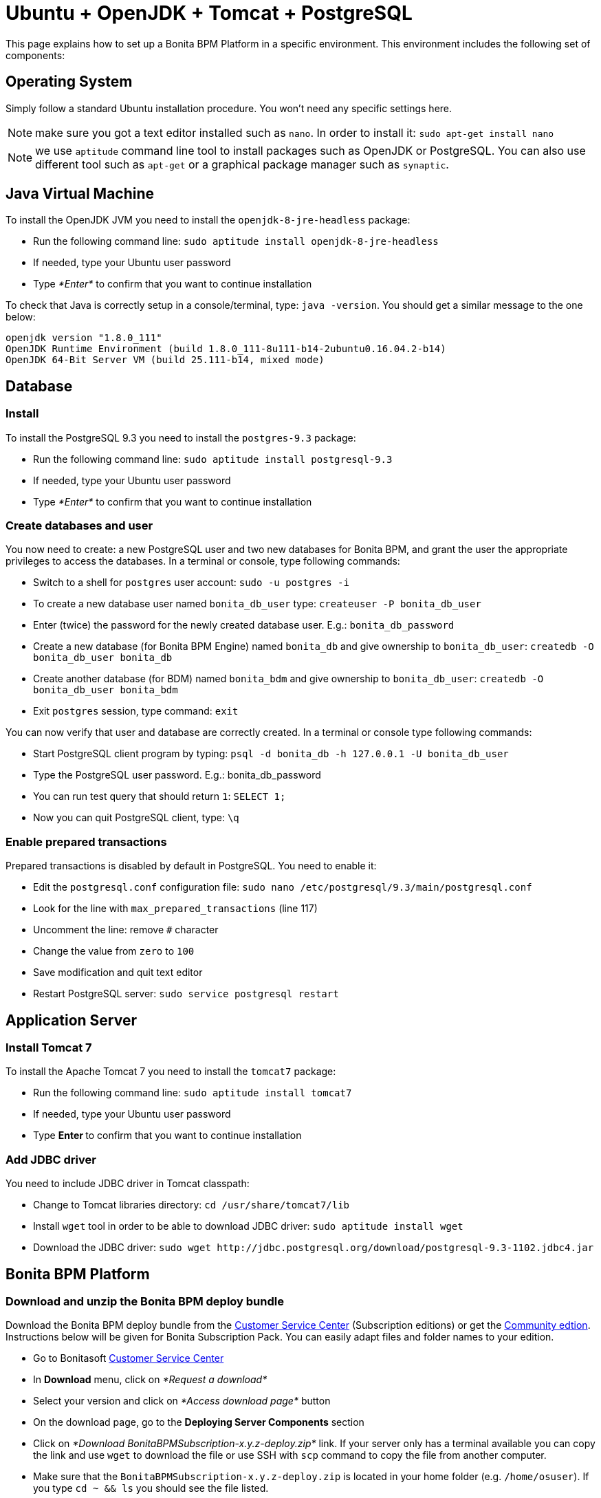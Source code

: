 = Ubuntu + OpenJDK + Tomcat + PostgreSQL
:description: This page explains how to set up a Bonita BPM Platform in a specific environment. This environment

This page explains how to set up a Bonita BPM Platform in a specific environment. This environment
includes the following set of components:

== Operating System

Simply follow a standard Ubuntu installation procedure. You won't need any specific settings here.

NOTE: make sure you got a text editor installed such as `nano`. In order to install it: `sudo apt-get install nano`

NOTE: we use `aptitude` command line tool to install packages such as OpenJDK or PostgreSQL. You can also use different tool such
as `apt-get` or a graphical package manager such as `synaptic`.

== Java Virtual Machine

To install the OpenJDK JVM you need to install the `openjdk-8-jre-headless` package:

* Run the following command line: `sudo aptitude install openjdk-8-jre-headless`
* If needed, type your Ubuntu user password
* Type _*Enter*_ to confirm that you want to continue installation

To check that Java is correctly setup in a console/terminal, type: `java -version`.
You should get a similar message to the one below:

----
openjdk version "1.8.0_111"
OpenJDK Runtime Environment (build 1.8.0_111-8u111-b14-2ubuntu0.16.04.2-b14)
OpenJDK 64-Bit Server VM (build 25.111-b14, mixed mode)
----

== Database

=== Install

To install the PostgreSQL 9.3 you need to install the `postgres-9.3` package:

* Run the following command line: `sudo aptitude install postgresql-9.3`
* If needed, type your Ubuntu user password
* Type _*Enter*_ to confirm that you want to continue installation

=== Create databases and user

You now need to create: a new PostgreSQL user and two new databases for Bonita BPM, and grant the user the appropriate privileges to access
the databases. In a terminal or console, type following commands:

* Switch to a shell for `postgres` user account: `sudo -u postgres -i`
* To create a new database user named `bonita_db_user` type: `createuser -P bonita_db_user`
* Enter (twice) the password for the newly created database user. E.g.: `bonita_db_password`
* Create a new database (for Bonita BPM Engine) named `bonita_db` and give ownership to `bonita_db_user`: `createdb -O bonita_db_user bonita_db`
* Create another database (for BDM) named `bonita_bdm` and give ownership to `bonita_db_user`: `createdb -O bonita_db_user bonita_bdm`
* Exit `postgres` session, type command: `exit`

You can now verify that user and database are correctly created. In a terminal or console type following commands:

* Start PostgreSQL client program by typing: `psql -d bonita_db -h 127.0.0.1 -U bonita_db_user`
* Type the PostgreSQL user password. E.g.: bonita_db_password
* You can run test query that should return `1`: `SELECT 1;`
* Now you can quit PostgreSQL client, type: `\q`

=== Enable prepared transactions

Prepared transactions is disabled by default in PostgreSQL. You need to enable it:

* Edit the `postgresql.conf` configuration file: `sudo nano /etc/postgresql/9.3/main/postgresql.conf`
* Look for the line with `max_prepared_transactions` (line 117)
* Uncomment the line: remove `#` character
* Change the value from `zero` to `100`
* Save modification and quit text editor
* Restart PostgreSQL server: `sudo service postgresql restart`

== Application Server

=== Install Tomcat 7

To install the Apache Tomcat 7 you need to install the `tomcat7` package:

* Run the following command line: `sudo aptitude install tomcat7`
* If needed, type your Ubuntu user password
* Type **Enter ** to confirm that you want to continue installation

=== Add JDBC driver

You need to include JDBC driver in Tomcat classpath:

* Change to Tomcat libraries directory: `cd /usr/share/tomcat7/lib`
* Install `wget` tool in order to be able to download JDBC driver: `sudo aptitude install wget`
* Download the JDBC driver: `+sudo wget http://jdbc.postgresql.org/download/postgresql-9.3-1102.jdbc4.jar+`

== Bonita BPM Platform

=== Download and unzip the Bonita BPM deploy bundle

Download the Bonita BPM deploy bundle from the https://customer.bonitasoft.com/[Customer Service Center]
(Subscription editions) or get the http://www.bonitasoft.com/downloads-v2[Community edtion]. Instructions
below will be given for Bonita Subscription Pack. You can easily adapt files and folder names to your edition.

* Go to Bonitasoft https://customer.bonitasoft.com/[Customer Service Center]
* In *Download* menu, click on _*Request a download*_
* Select your version and click on _*Access download page*_ button
* On the download page, go to the *Deploying Server Components* section
* Click on _*Download BonitaBPMSubscription-x.y.z-deploy.zip*_ link. If your server only has a terminal available
you can copy the link and use `wget` to download the file or use SSH with `scp` command to copy
the file from another computer.
* Make sure that the `BonitaBPMSubscription-x.y.z-deploy.zip` is located in your home folder (e.g. `/home/osuser`).
If you type `cd ~ && ls` you should see the file listed.
* Make sure the `unzip` command is installed: `sudo aptitude install unzip`
* Unzip the deploy bundle: `unzip -q BonitaBPMSubscription-x.y.z-deploy.zip`

Finally, make sure that the user that runs the Tomcat server, is the owner of all Bonita "home" files:

* Change folders and files ownership: `sudo chown -R tomcat7:tomcat7 /opt/bonita`

=== JVM system variables

To define JVM system properties, you need to use a new file named `setenv.sh`:

* Copy the file from deploy bundle to Tomcat `bin` folder: `sudo cp ~/BonitaBPMSubscription-x.y.z-deploy/Tomcat-7.y.z/bin/setenv.sh /usr/share/tomcat7/bin/`, where "x.y.z" stands for your current product version.
* Make the file executable: `sudo chmod +x /usr/share/tomcat7/bin/setenv.sh`
* Edit `setenv.sh` file: `sudo nano /usr/share/tomcat7/bin/setenv.sh`
* Change `sysprop.bonita.db.vendor` from `h2` to `postgres`
* Change `btm.root` from `+${CATALINA_HOME}+` to `/opt/bonita/btm`
* Change `bitronix.tm.configuration` from `+${CATALINA_HOME}/conf/bitronix-config.properties+` to `/opt/bonita/btm/conf/bitronix-config.properties`

=== Add extra libraries to Tomcat

Bonita needs extra libraries such as Bitronix, in order to run on Tomcat:

* Change to the Deploy bundle Tomcat lib folder: `cd ~/BonitaBPMSubscription-x.y.z-deploy/Tomcat-7.y.z/lib`, where "y.z" stands for the last digits of the product version
* Copy the libraries (.jar files) from the Deploy bundle to your Tomcat folder: `sudo cp bonita-tomcat-valve-7.y.z.jar btm-2.1.3.jar btm-tomcat55-lifecycle-2.1.3.jar jta-1.1.jar slf4j-api-1.6.1.jar slf4j-jdk14-1.6.1.jar /usr/share/tomcat7/lib/` (carefully check and replace with the product versions you currently have)

=== Configure Bonita to use PostgreSQL

You need to configure the data source for Bonita BPM Engine.

WARNING: make sure you stop Tomcat before performing following operations: `sudo service tomcat7 stop`

* Create new folders in order to store Bitronix files: `sudo mkdir -p /opt/bonita/btm/conf && sudo mkdir /opt/bonita/btm/work`
* Set the ownership of the Bitronix folder: `sudo chown -R tomcat7:tomcat7 /opt/bonita/btm`
* Copy the Bitronix configuration files to `/opt/bonita/btm/conf` folder: `sudo cp ~/BonitaBPMSubscription-x.y.z-deploy/Tomcat-7.y.z/conf/bitronix-* /opt/bonita/btm/conf/`
* Edit `bitronix-resources.properties` file, comment (using `#`) h2 section, uncomment PostgreSQL example
and update the username, password and DB name ("bonita" in the URL property) to match your configuration (e.g.
`bonita_db_user`, `bonita_db_password` and `bonita_db`): `sudo nano /opt/bonita/btm/conf/bitronix-resources.properties`
* Also in `bitronix-resources.properties` update the section for `resource.ds2` (BDM data source) and set the value for the BDM data base (e.g. `bonita_db_user`, `bonita_db_password` and `bonita_bdm`)
* Save and quit: `CTRL+X, Y, ENTER`
* Copy the `bonita.xml` file (Bonita web app context configuration): `sudo cp ~/BonitaBPMSubscription-x.y.z-deploy/Tomcat-7.y.z/conf/Catalina/localhost/bonita.xml /etc/tomcat7/Catalina/localhost/`
* Edit the `bonita.xml` file by commenting the h2 datasource configuration (using ),
uncomment PostgreSQL example and update username, password and DB name (bonita in the URL property) to match your
configuration (e.g. `bonita_db_user`, `bonita_db_password` and `bonita_db`): `sudo nano /etc/tomcat7/Catalina/localhost/bonita.xml`
* Also in `bonita.xml` file update data base configuration for BDM to match your configuration (e.g. `bonita_db_user`, `bonita_db_password` and `bonita_bdm`)
* Save and quit: `CTRL+X, Y, ENTER`
* Copy and overwrite `logging.properties` file: `sudo cp ~/BonitaBPMSubscription-x.y.z-deploy/Tomcat-7.y.z/conf/logging.properties /etc/tomcat7/logging.properties`
* Copy and overwrite `context.xml` file: `sudo cp ~/BonitaBPMSubscription-x.y.z-deploy/Tomcat-7.y.z/conf/context.xml /etc/tomcat7/context.xml`
* Copy and overwrite `server.xml` file: `sudo cp ~/BonitaBPMSubscription-x.y.z-deploy/Tomcat-7.y.z/conf/server.xml /etc/tomcat7/server.xml`
* Edit `server.xml` (`sudo nano /etc/tomcat7/server.xml`) and comment out h2 listener line
* Fix ownership on the copied files: `sudo chown -R root:tomcat7 /etc/tomcat7`

=== License

If you run the Subscription Pack version, you will need a license:

* Generate the key in order to get a license:
 ** Change the current directory to license generation scripts folder: `cd ~/BonitaBPMSubscription-x.y.z-deploy/request_key_utils-x.y-z`
 ** Make the license generation script executable: `chmod u+x generateRequestKey.sh`
 ** Run the script: `./generateRequestKey.sh`
 ** For `License type:` enter `1` to select `1 - Case counter license.` (_Note_: If your subscription type is cpu based, please refer to the https://customer.bonitasoft.com/knowledgebase[knowledge-base] in the customer portal)
 ** You will get a license key number that you can copy. Make sure that you keep the brackets. If the key is separated by a linebreak, remove it and put the key on a single line.
* Connect to Bonitasoft https://customer.bonitasoft.com/[Customer Portal]
* Go to Licenses > *Request a license*
* Fill in the license request forms
* You should receive the license file by email
* Copy the license file to the Bonita "home" folder: `sudo cp BonitaBPMSubscription-x.y-Your_Name-ServerName-YYYYMMDD-YYYYMMDD.lic /opt/bonita/bonita_home-x.y.z/server/licenses/`
* Change folders and files ownership: `sudo chown -R tomcat7:tomcat7 /opt/bonita`

=== Deployment

Deploy the Bonita web application:

Copy `bonita.war` to Tomcat `webapps` folder: `sudo cp ~/BonitaBPMSubscription-x.y.z-deploy/Tomcat-7.y.z/webapps/bonita.war /var/lib/tomcat7/webapps/`

Take care to set the proper owner: `sudo chown tomcat7:tomcat7 /var/lib/tomcat7/webapps/bonita.war`

Start Tomcat: `sudo service tomcat7 start`

=== First connection

You can access the Bonita BPM Portal using your web browser, just type the following URL `http://<your_server_hostname>:8080/bonita` (your_server_hostname can be either an IP address or a name). +
You can log in using the tenant administrator login: `install` and password: `install`. +
The first step is to create at least one user and add it to "administrator" and "user" profiles.
